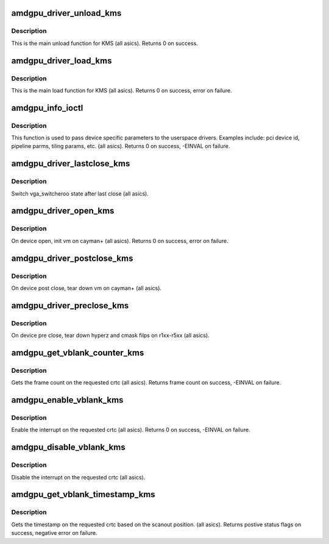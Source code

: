 .. -*- coding: utf-8; mode: rst -*-
.. src-file: drivers/gpu/drm/amd/amdgpu/amdgpu_kms.c

.. _`amdgpu_driver_unload_kms`:

amdgpu_driver_unload_kms
========================

.. c:function:: int amdgpu_driver_unload_kms(struct drm_device *dev)

    Main unload function for KMS.

    :param struct drm_device \*dev:
        drm dev pointer

.. _`amdgpu_driver_unload_kms.description`:

Description
-----------

This is the main unload function for KMS (all asics).
Returns 0 on success.

.. _`amdgpu_driver_load_kms`:

amdgpu_driver_load_kms
======================

.. c:function:: int amdgpu_driver_load_kms(struct drm_device *dev, unsigned long flags)

    Main load function for KMS.

    :param struct drm_device \*dev:
        drm dev pointer

    :param unsigned long flags:
        device flags

.. _`amdgpu_driver_load_kms.description`:

Description
-----------

This is the main load function for KMS (all asics).
Returns 0 on success, error on failure.

.. _`amdgpu_info_ioctl`:

amdgpu_info_ioctl
=================

.. c:function:: int amdgpu_info_ioctl(struct drm_device *dev, void *data, struct drm_file *filp)

    answer a device specific request.

    :param struct drm_device \*dev:
        *undescribed*

    :param void \*data:
        request object

    :param struct drm_file \*filp:
        drm filp

.. _`amdgpu_info_ioctl.description`:

Description
-----------

This function is used to pass device specific parameters to the userspace
drivers.  Examples include: pci device id, pipeline parms, tiling params,
etc. (all asics).
Returns 0 on success, -EINVAL on failure.

.. _`amdgpu_driver_lastclose_kms`:

amdgpu_driver_lastclose_kms
===========================

.. c:function:: void amdgpu_driver_lastclose_kms(struct drm_device *dev)

    drm callback for last close

    :param struct drm_device \*dev:
        drm dev pointer

.. _`amdgpu_driver_lastclose_kms.description`:

Description
-----------

Switch vga_switcheroo state after last close (all asics).

.. _`amdgpu_driver_open_kms`:

amdgpu_driver_open_kms
======================

.. c:function:: int amdgpu_driver_open_kms(struct drm_device *dev, struct drm_file *file_priv)

    drm callback for open

    :param struct drm_device \*dev:
        drm dev pointer

    :param struct drm_file \*file_priv:
        drm file

.. _`amdgpu_driver_open_kms.description`:

Description
-----------

On device open, init vm on cayman+ (all asics).
Returns 0 on success, error on failure.

.. _`amdgpu_driver_postclose_kms`:

amdgpu_driver_postclose_kms
===========================

.. c:function:: void amdgpu_driver_postclose_kms(struct drm_device *dev, struct drm_file *file_priv)

    drm callback for post close

    :param struct drm_device \*dev:
        drm dev pointer

    :param struct drm_file \*file_priv:
        drm file

.. _`amdgpu_driver_postclose_kms.description`:

Description
-----------

On device post close, tear down vm on cayman+ (all asics).

.. _`amdgpu_driver_preclose_kms`:

amdgpu_driver_preclose_kms
==========================

.. c:function:: void amdgpu_driver_preclose_kms(struct drm_device *dev, struct drm_file *file_priv)

    drm callback for pre close

    :param struct drm_device \*dev:
        drm dev pointer

    :param struct drm_file \*file_priv:
        drm file

.. _`amdgpu_driver_preclose_kms.description`:

Description
-----------

On device pre close, tear down hyperz and cmask filps on r1xx-r5xx
(all asics).

.. _`amdgpu_get_vblank_counter_kms`:

amdgpu_get_vblank_counter_kms
=============================

.. c:function:: u32 amdgpu_get_vblank_counter_kms(struct drm_device *dev, unsigned int pipe)

    get frame count

    :param struct drm_device \*dev:
        drm dev pointer

    :param unsigned int pipe:
        crtc to get the frame count from

.. _`amdgpu_get_vblank_counter_kms.description`:

Description
-----------

Gets the frame count on the requested crtc (all asics).
Returns frame count on success, -EINVAL on failure.

.. _`amdgpu_enable_vblank_kms`:

amdgpu_enable_vblank_kms
========================

.. c:function:: int amdgpu_enable_vblank_kms(struct drm_device *dev, unsigned int pipe)

    enable vblank interrupt

    :param struct drm_device \*dev:
        drm dev pointer

    :param unsigned int pipe:
        crtc to enable vblank interrupt for

.. _`amdgpu_enable_vblank_kms.description`:

Description
-----------

Enable the interrupt on the requested crtc (all asics).
Returns 0 on success, -EINVAL on failure.

.. _`amdgpu_disable_vblank_kms`:

amdgpu_disable_vblank_kms
=========================

.. c:function:: void amdgpu_disable_vblank_kms(struct drm_device *dev, unsigned int pipe)

    disable vblank interrupt

    :param struct drm_device \*dev:
        drm dev pointer

    :param unsigned int pipe:
        crtc to disable vblank interrupt for

.. _`amdgpu_disable_vblank_kms.description`:

Description
-----------

Disable the interrupt on the requested crtc (all asics).

.. _`amdgpu_get_vblank_timestamp_kms`:

amdgpu_get_vblank_timestamp_kms
===============================

.. c:function:: int amdgpu_get_vblank_timestamp_kms(struct drm_device *dev, unsigned int pipe, int *max_error, struct timeval *vblank_time, unsigned flags)

    get vblank timestamp

    :param struct drm_device \*dev:
        drm dev pointer

    :param unsigned int pipe:
        *undescribed*

    :param int \*max_error:
        max error

    :param struct timeval \*vblank_time:
        time value

    :param unsigned flags:
        flags passed to the driver

.. _`amdgpu_get_vblank_timestamp_kms.description`:

Description
-----------

Gets the timestamp on the requested crtc based on the
scanout position.  (all asics).
Returns postive status flags on success, negative error on failure.

.. This file was automatic generated / don't edit.

